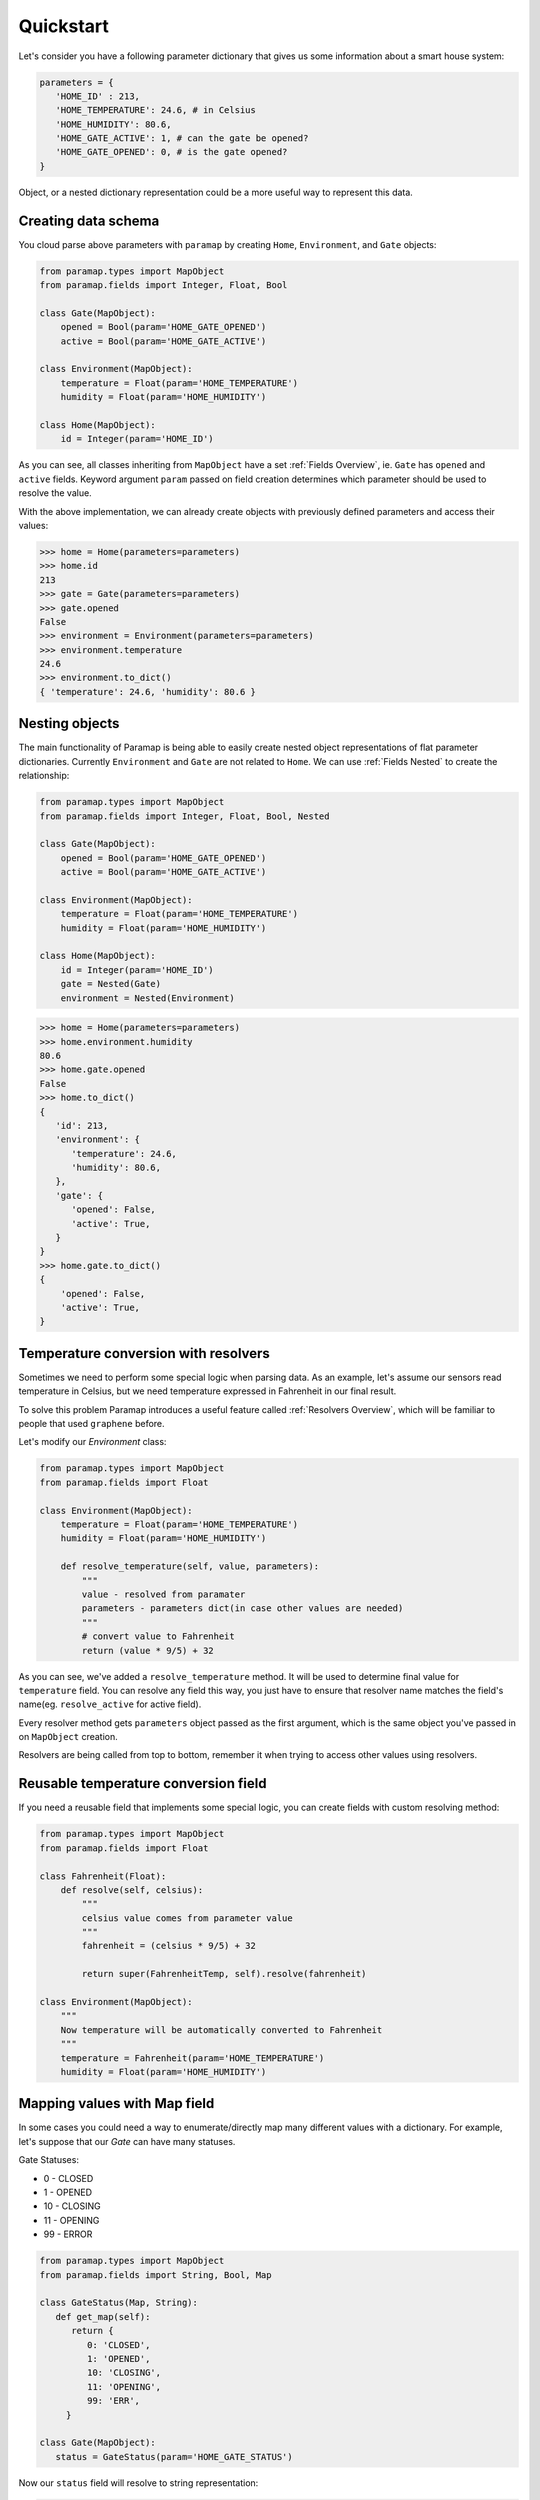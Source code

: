 .. _Quickstart Overview:

Quickstart
==========

Let's consider you have a following parameter dictionary that gives us some information about a smart house system:


.. code-block:: python

   parameters = {
      'HOME_ID' : 213,
      'HOME_TEMPERATURE': 24.6, # in Celsius
      'HOME_HUMIDITY': 80.6,
      'HOME_GATE_ACTIVE': 1, # can the gate be opened?
      'HOME_GATE_OPENED': 0, # is the gate opened?
   }


Object, or a nested dictionary representation could be a more useful way to represent this data.

Creating data schema
--------------------------------------------

You cloud parse above parameters with ``paramap`` by creating ``Home``, ``Environment``, and ``Gate`` objects:


.. code-block:: python

    from paramap.types import MapObject
    from paramap.fields import Integer, Float, Bool

    class Gate(MapObject):
        opened = Bool(param='HOME_GATE_OPENED')
        active = Bool(param='HOME_GATE_ACTIVE')
    
    class Environment(MapObject):
        temperature = Float(param='HOME_TEMPERATURE')
        humidity = Float(param='HOME_HUMIDITY')
    
    class Home(MapObject):
        id = Integer(param='HOME_ID')



As you can see, all classes inheriting from ``MapObject`` have a set :ref:`Fields Overview`, ie. ``Gate`` has ``opened`` and ``active`` fields. Keyword argument ``param`` passed on field creation determines which parameter should be used to resolve the value.


With the above implementation, we can already create objects with previously defined parameters and access their values:


.. code-block:: python

    >>> home = Home(parameters=parameters)
    >>> home.id
    213
    >>> gate = Gate(parameters=parameters)
    >>> gate.opened
    False
    >>> environment = Environment(parameters=parameters)
    >>> environment.temperature
    24.6
    >>> environment.to_dict()
    { 'temperature': 24.6, 'humidity': 80.6 }


Nesting objects
----------------------------------

The main functionality of Paramap is being able to easily create nested object representations of flat parameter dictionaries. Currently  ``Environment`` and ``Gate`` are not related to ``Home``. We can use :ref:`Fields Nested` to create the relationship:

.. code-block:: python

    from paramap.types import MapObject
    from paramap.fields import Integer, Float, Bool, Nested

    class Gate(MapObject):
        opened = Bool(param='HOME_GATE_OPENED')
        active = Bool(param='HOME_GATE_ACTIVE')
    
    class Environment(MapObject):
        temperature = Float(param='HOME_TEMPERATURE')
        humidity = Float(param='HOME_HUMIDITY')
    
    class Home(MapObject):
        id = Integer(param='HOME_ID')
        gate = Nested(Gate)
        environment = Nested(Environment)

.. code-block:: python

   >>> home = Home(parameters=parameters)
   >>> home.environment.humidity
   80.6
   >>> home.gate.opened
   False
   >>> home.to_dict()
   {
      'id': 213,
      'environment': {
         'temperature': 24.6,
         'humidity': 80.6,
      },
      'gate': {
         'opened': False,
         'active': True,
      }
   }
   >>> home.gate.to_dict()
   {
       'opened': False,
       'active': True,
   }


Temperature conversion with resolvers
----------------------------------------

Sometimes we need to perform some special logic when parsing data. As an example, let's assume our sensors read temperature in Celsius, 
but we need temperature expressed in Fahrenheit in our final result. 

To solve this problem Paramap introduces a useful feature called :ref:`Resolvers Overview`, which will be familiar to people that used ``graphene`` before.

Let's modify our `Environment` class:

.. code-block:: python

    from paramap.types import MapObject
    from paramap.fields import Float

    class Environment(MapObject):
        temperature = Float(param='HOME_TEMPERATURE')
        humidity = Float(param='HOME_HUMIDITY')

        def resolve_temperature(self, value, parameters):
            """
            value - resolved from paramater
            parameters - parameters dict(in case other values are needed)
            """
            # convert value to Fahrenheit
            return (value * 9/5) + 32


As you can see, we've added a ``resolve_temperature`` method. It will be used to determine final value for ``temperature`` field. You can resolve any field this way, you just have to ensure that resolver name matches the field's name(eg. ``resolve_active`` for active field).

Every resolver method gets ``parameters`` object passed as the first argument, which is the same object you've passed in on ``MapObject`` creation.

Resolvers are being called from top to bottom, remember it when trying to access other values using resolvers.


Reusable temperature conversion field
-------------------------------------

If you need a reusable field that implements some special logic, you can create fields with custom resolving method:

.. code-block:: python

    from paramap.types import MapObject
    from paramap.fields import Float

    class Fahrenheit(Float):
        def resolve(self, celsius):
            """
            celsius value comes from parameter value
            """
            fahrenheit = (celsius * 9/5) + 32

            return super(FahrenheitTemp, self).resolve(fahrenheit)

    class Environment(MapObject):
        """
        Now temperature will be automatically converted to Fahrenheit
        """
        temperature = Fahrenheit(param='HOME_TEMPERATURE')
        humidity = Float(param='HOME_HUMIDITY')


Mapping values with Map field
--------------------------------------------

In some cases you could need a way to enumerate/directly map many different values with a dictionary. For example, let's suppose that our `Gate` can have many statuses.

Gate Statuses:

- 0 - CLOSED
- 1 - OPENED
- 10 - CLOSING
- 11 - OPENING
- 99 - ERROR

.. code-block:: python

   from paramap.types import MapObject
   from paramap.fields import String, Bool, Map

   class GateStatus(Map, String):
      def get_map(self):
         return {
            0: 'CLOSED',
            1: 'OPENED',
            10: 'CLOSING',
            11: 'OPENING',
            99: 'ERR',
        }
   
   class Gate(MapObject):
      status = GateStatus(param='HOME_GATE_STATUS')

Now our ``status`` field will resolve to string representation:

.. code-block:: python

    >>> parameters = { 'HOME_GATE_STATUS': 99}
    >>> gate = Gate(parameters=parameters)
    >>> gate.status
    'ERR'
